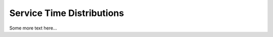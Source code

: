 .. _service-distributions:

==========================
Service Time Distributions
==========================

Some more text here...